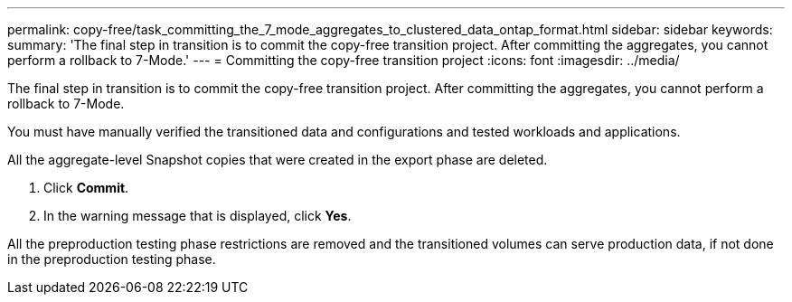 ---
permalink: copy-free/task_committing_the_7_mode_aggregates_to_clustered_data_ontap_format.html
sidebar: sidebar
keywords: 
summary: 'The final step in transition is to commit the copy-free transition project. After committing the aggregates, you cannot perform a rollback to 7-Mode.'
---
= Committing the copy-free transition project
:icons: font
:imagesdir: ../media/

[.lead]
The final step in transition is to commit the copy-free transition project. After committing the aggregates, you cannot perform a rollback to 7-Mode.

You must have manually verified the transitioned data and configurations and tested workloads and applications.

All the aggregate-level Snapshot copies that were created in the export phase are deleted.

. Click *Commit*.
. In the warning message that is displayed, click *Yes*.

All the preproduction testing phase restrictions are removed and the transitioned volumes can serve production data, if not done in the preproduction testing phase.
